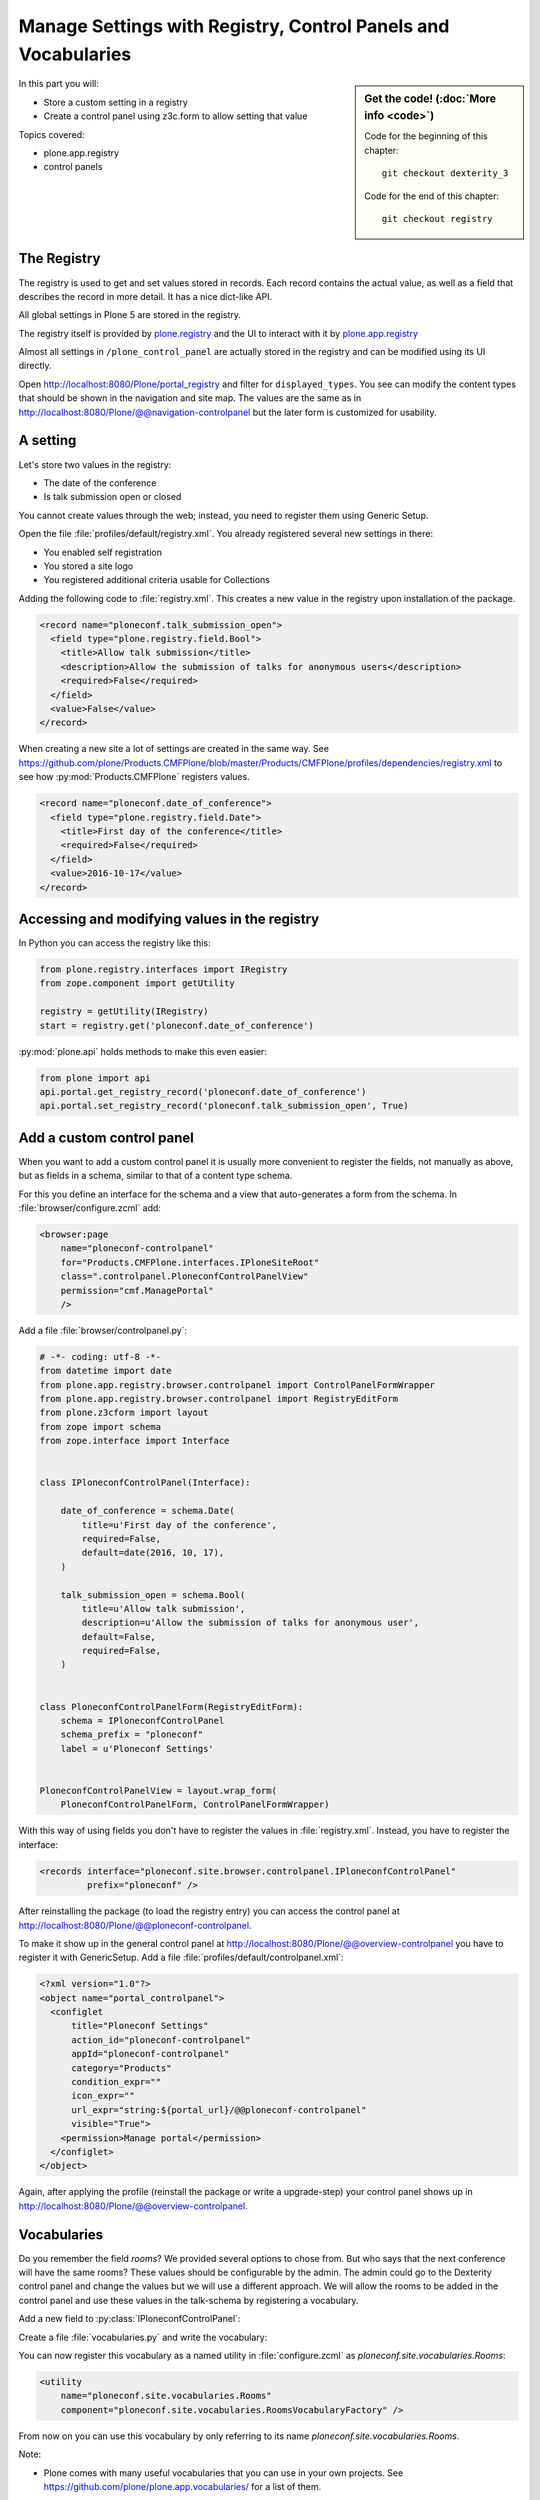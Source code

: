 .. _registry-label:

Manage Settings with Registry, Control Panels and Vocabularies
==============================================================

.. sidebar:: Get the code! (:doc:`More info <code>`)

   Code for the beginning of this chapter::

       git checkout dexterity_3

   Code for the end of this chapter::

        git checkout registry


In this part you will:

* Store a custom setting in a registry
* Create a control panel using z3c.form to allow setting that value


Topics covered:

* plone.app.registry
* control panels


The Registry
------------

The registry is used to get and set values stored in records. Each record contains the actual value, as well as a field that describes the record in more detail. It has a nice dict-like API.

All global settings in Plone 5 are stored in the registry.

The registry itself is provided by `plone.registry <https://pypi.org/project/plone.registry>`_ and the UI to interact with it by `plone.app.registry <https://pypi.org/project/plone.app.registry>`_

Almost all settings in ``/plone_control_panel`` are actually stored in the registry and can be modified using its UI directly.

Open http://localhost:8080/Plone/portal_registry and filter for ``displayed_types``. You see can modify the content types that should be shown in the navigation and site map. The values are the same as in http://localhost:8080/Plone/@@navigation-controlpanel but the later form is customized for usability.

A setting
---------

Let's store two values in the registry:

- The date of the conference
- Is talk submission open or closed

You cannot create values through the web; instead, you need to register them using Generic Setup.

Open the file :file:`profiles/default/registry.xml`. You already registered several new settings in there:

- You enabled self registration
- You stored a site logo
- You registered additional criteria usable for Collections


Adding the following code to :file:`registry.xml`. This creates a new value in the registry upon installation of the package.

..  code-block:: xml

    <record name="ploneconf.talk_submission_open">
      <field type="plone.registry.field.Bool">
        <title>Allow talk submission</title>
        <description>Allow the submission of talks for anonymous users</description>
        <required>False</required>
      </field>
      <value>False</value>
    </record>

When creating a new site a lot of settings are created in the same way. See https://github.com/plone/Products.CMFPlone/blob/master/Products/CMFPlone/profiles/dependencies/registry.xml to see how :py:mod:`Products.CMFPlone` registers values.

..  code-block:: xml

    <record name="ploneconf.date_of_conference">
      <field type="plone.registry.field.Date">
        <title>First day of the conference</title>
        <required>False</required>
      </field>
      <value>2016-10-17</value>
    </record>


Accessing and modifying values in the registry
----------------------------------------------

In Python you can access the registry like this:


..  code-block:: python

    from plone.registry.interfaces import IRegistry
    from zope.component import getUtility

    registry = getUtility(IRegistry)
    start = registry.get('ploneconf.date_of_conference')

:py:mod:`plone.api` holds methods to make this even easier:

..  code-block:: python

    from plone import api
    api.portal.get_registry_record('ploneconf.date_of_conference')
    api.portal.set_registry_record('ploneconf.talk_submission_open', True)


Add a custom control panel
--------------------------

When you want to add a custom control panel it is usually more convenient to register the fields, not manually as above, but as fields in a schema, similar to that of a content type schema.

For this you define an interface for the schema and a view that auto-generates a form from the schema. In :file:`browser/configure.zcml` add:

..  code-block:: xml

    <browser:page
        name="ploneconf-controlpanel"
        for="Products.CMFPlone.interfaces.IPloneSiteRoot"
        class=".controlpanel.PloneconfControlPanelView"
        permission="cmf.ManagePortal"
        />

Add a file :file:`browser/controlpanel.py`:

..  code-block:: python

    # -*- coding: utf-8 -*-
    from datetime import date
    from plone.app.registry.browser.controlpanel import ControlPanelFormWrapper
    from plone.app.registry.browser.controlpanel import RegistryEditForm
    from plone.z3cform import layout
    from zope import schema
    from zope.interface import Interface


    class IPloneconfControlPanel(Interface):

        date_of_conference = schema.Date(
            title=u'First day of the conference',
            required=False,
            default=date(2016, 10, 17),
        )

        talk_submission_open = schema.Bool(
            title=u'Allow talk submission',
            description=u'Allow the submission of talks for anonymous user',
            default=False,
            required=False,
        )


    class PloneconfControlPanelForm(RegistryEditForm):
        schema = IPloneconfControlPanel
        schema_prefix = "ploneconf"
        label = u'Ploneconf Settings'


    PloneconfControlPanelView = layout.wrap_form(
        PloneconfControlPanelForm, ControlPanelFormWrapper)


With this way of using fields you don't have to register the values in :file:`registry.xml`. Instead, you have to register the interface:

..  code-block:: xml

    <records interface="ploneconf.site.browser.controlpanel.IPloneconfControlPanel"
             prefix="ploneconf" />

After reinstalling the package (to load the registry entry) you can access the control panel at http://localhost:8080/Plone/@@ploneconf-controlpanel.

To make it show up in the general control panel at http://localhost:8080/Plone/@@overview-controlpanel you have to register it with GenericSetup.
Add a file :file:`profiles/default/controlpanel.xml`:

..  code-block:: xml

    <?xml version="1.0"?>
    <object name="portal_controlpanel">
      <configlet
          title="Ploneconf Settings"
          action_id="ploneconf-controlpanel"
          appId="ploneconf-controlpanel"
          category="Products"
          condition_expr=""
          icon_expr=""
          url_expr="string:${portal_url}/@@ploneconf-controlpanel"
          visible="True">
        <permission>Manage portal</permission>
      </configlet>
    </object>

Again, after applying the profile (reinstall the package or write a upgrade-step) your control panel shows up in http://localhost:8080/Plone/@@overview-controlpanel.


Vocabularies
------------

Do you remember the field `rooms`? We provided several options to chose from.
But who says that the next conference will have the same rooms?
These values should be configurable by the admin.
The admin could go to the Dexterity control panel and change the values but we will use a different approach.
We will allow the rooms to be added in the control panel and use these values in the talk-schema by registering a vocabulary.

Add a new field to :py:class:`IPloneconfControlPanel`:

..  code-block:: python
    :linenos:

    rooms = schema.Tuple(
        title=u'Available Rooms for the conference',
        default=(u'101', u'201', u'Auditorium'),
        missing_value=None,
        required=False,
        value_type=schema.TextLine(),
    )

Create a file :file:`vocabularies.py` and write the vocabulary:

..  code-block:: python
    :linenos:

    # -*- coding: utf-8 -*-
    from plone import api
    from plone.app.vocabularies.terms import safe_simplevocabulary_from_values
    from zope.interface import provider
    from zope.schema.interfaces import IVocabularyFactory

    @provider(IVocabularyFactory)
    def RoomsVocabularyFactory(context):
        values = api.portal.get_registry_record('ploneconf.rooms')
        return safe_simplevocabulary_from_values(values)

You can now register this vocabulary as a named utility in :file:`configure.zcml` as `ploneconf.site.vocabularies.Rooms`:

..  code-block:: xml

    <utility
        name="ploneconf.site.vocabularies.Rooms"
        component="ploneconf.site.vocabularies.RoomsVocabularyFactory" />

From now on you can use this vocabulary by only referring to its name `ploneconf.site.vocabularies.Rooms`.

Note:

* Plone comes with many useful vocabularies that you can use in your own projects. See https://github.com/plone/plone.app.vocabularies/ for a list of them.
* We turn the values from the registry into a dynamic `SimpleVocabulary` that can be used in the schema.
* You could use the context with which the vocabulary is called or the request (using `getRequest` from `from zope.globalrequest import getRequest`) to constrain the values in the vocabulary.
* We use the handy helper method `safe_simplevocabulary_from_values` to create the vocabulary since the `token` of a `SimpleTerm` in a `SimpleVocabulary` needs to be bytes, not unicode.
* You can write your own helper to further control the creation of the vocabulary terms. The `value` is stored on the object, the `token` used to communicate with the widget during editing and `title` is what is displayed in the widget.
  This example allows you to translate the displayed title while keeping the value stored on the object the same in all languages:

  ..  code-block:: python

      from binascii import b2a_qp
      from ploneconf.site import _
      from zope.schema.vocabulary import SimpleTerm
      from zope.schema.vocabulary import SimpleVocabulary

      def simplevoc(values):
          return SimpleVocabulary(
              [SimpleTerm(value=i, token=b2a_qp(i.encode('utf-8')), title=_(i)) for i in values],
          )

Use the new vocabulary in the talk schema. Edit :file:`content/talk.xml`

..  code-block:: xml
    :linenos:
    :emphasize-lines: 7

    <field name="room"
           type="zope.schema.Choice"
           form:widget="z3c.form.browser.radio.RadioFieldWidget"
           security:write-permission="cmf.ReviewPortalContent">
      <description></description>
      <title>Room</title>
      <vocabulary>ploneconf.site.vocabularies.Rooms</vocabulary>
    </field>


In a Python schema, that would look like this:

..  code-block:: python

    directives.widget(room=RadioFieldWidget)
    room = schema.Choice(
        title=_(u'Room'),
        vocabulary='ploneconf.site.vocabularies.Rooms',
        required=False,
    )

An admin can now configure the rooms available for the conference.

We could use the same pattern for the fields `type_of_talk` and `audience`.

.. seealso::

  https://docs.plone.org/external/plone.app.dexterity/docs/advanced/vocabularies.html
